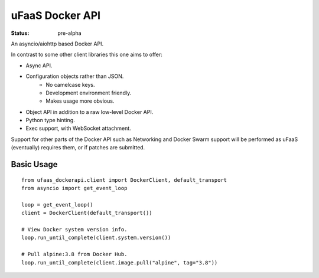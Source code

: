 uFaaS Docker API
==================

:status: pre-alpha

An asyncio/aiohttp based Docker API.

In contrast to some other client libraries this one aims to offer:

* Async API.
* Configuration objects rather than JSON.
    - No camelcase keys.
    - Development environment friendly.
    - Makes usage more obvious.
* Object API in addition to a raw low-level Docker API.
* Python type hinting.
* Exec support, with WebSocket attachment.

Support for other parts of the Docker API such as Networking and Docker Swarm
support will be performed as uFaaS (eventually) requires them, or if patches
are submitted.

Basic Usage
------------
::

    from ufaas_dockerapi.client import DockerClient, default_transport
    from asyncio import get_event_loop

    loop = get_event_loop()
    client = DockerClient(default_transport())

    # View Docker system version info.
    loop.run_until_complete(client.system.version())

    # Pull alpine:3.8 from Docker Hub.
    loop.run_until_complete(client.image.pull("alpine", tag="3.8"))
